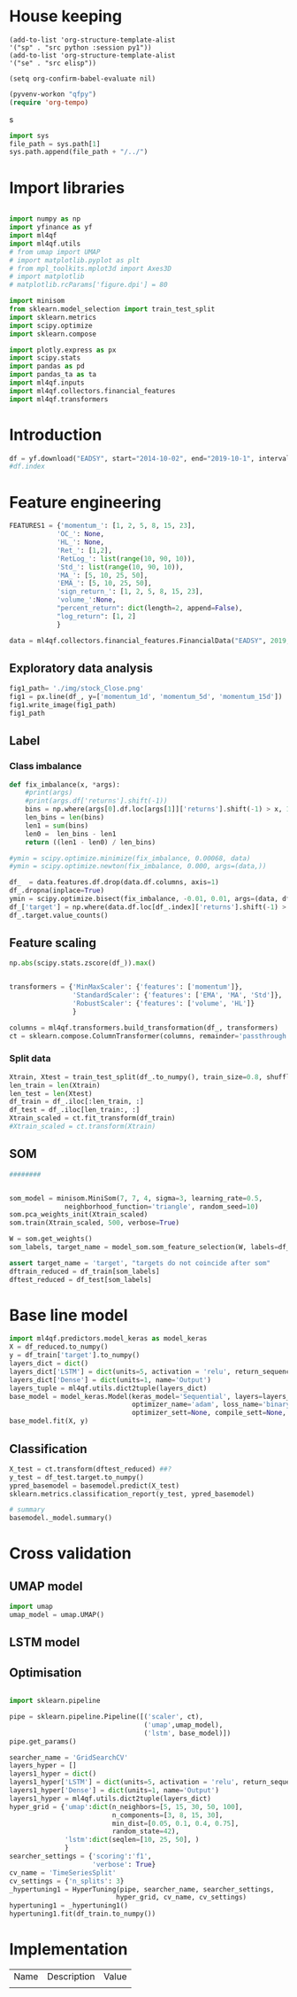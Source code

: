 #+PROPERTY: header-args :tangle ./airbus.py :mkdirp yes
* House keeping
#+begin_src elisp :results none :tangle no
(add-to-list 'org-structure-template-alist
'("sp" . "src python :session py1"))
(add-to-list 'org-structure-template-alist
'("se" . "src elisp"))

(setq org-confirm-babel-evaluate nil)
#+end_src

#+begin_src emacs-lisp  :session py1 :results none :tangle no
(pyvenv-workon "qfpy")
(require 'org-tempo)
#+end_src
s
#+begin_src python  :session py1 :results none
  import sys
  file_path = sys.path[1]
  sys.path.append(file_path + "/../")
#+end_src

* Import libraries
#+BEGIN_SRC python :session py1 :results output silent

  import numpy as np
  import yfinance as yf
  import ml4qf
  import ml4qf.utils
  # from umap import UMAP
  # import matplotlib.pyplot as plt
  # from mpl_toolkits.mplot3d import Axes3D
  # import matplotlib
  # matplotlib.rcParams['figure.dpi'] = 80

  import minisom
  from sklearn.model_selection import train_test_split
  import sklearn.metrics
  import scipy.optimize
  import sklearn.compose

  import plotly.express as px
  import scipy.stats
  import pandas as pd
  import pandas_ta as ta
  import ml4qf.inputs
  import ml4qf.collectors.financial_features
  import ml4qf.transformers
#+END_SRC

* Introduction
#+begin_src python :session py1 :results none 
df = yf.download("EADSY", start="2014-10-02", end="2019-10-1", interval='1d')
#df.index
#+end_src


* Feature engineering

#+begin_src python :session py1
FEATURES1 = {'momentum_': [1, 2, 5, 8, 15, 23],
            'OC_': None,
            'HL_': None,
            'Ret_': [1,2],
            'RetLog_': list(range(10, 90, 10)),
            'Std_': list(range(10, 90, 10)),
            'MA_': [5, 10, 25, 50],
            'EMA_': [5, 10, 25, 50],
            'sign_return_': [1, 2, 5, 8, 15, 23],
            'volume_':None,
            "percent_return": dict(length=2, append=False),
            "log_return": [1, 2]
            }

data = ml4qf.collectors.financial_features.FinancialData("EADSY", 2019, 10, 1, 365*5, FEATURES1)

#+end_src

#+RESULTS:


** Exploratory data analysis


#+begin_src python :session py1 :results file
fig1_path= './img/stock_Close.png'
fig1 = px.line(df_, y=['momentum_1d', 'momentum_5d', 'momentum_15d'])
fig1.write_image(fig1_path)
fig1_path
#+end_src

#+RESULTS:
[[file:./img/stock_Close.png]]


** Label 

*** Class imbalance

#+begin_src python :session py1
  def fix_imbalance(x, *args):
      #print(args)
      #print(args.df['returns'].shift(-1))
      bins = np.where(args[0].df.loc[args[1]]['returns'].shift(-1) > x, 1, 0)
      len_bins = len(bins) 
      len1 = sum(bins)
      len0 =  len_bins - len1
      return ((len1 - len0) / len_bins)

  #ymin = scipy.optimize.minimize(fix_imbalance, 0.00068, data)
  #ymin = scipy.optimize.newton(fix_imbalance, 0.000, args=(data,))
#+end_src

#+RESULTS:

#+begin_src python :session py1
  df_  = data.features.df.drop(data.df.columns, axis=1)
  df_.dropna(inplace=True)
  ymin = scipy.optimize.bisect(fix_imbalance, -0.01, 0.01, args=(data, df_.index))
  df_['target'] = np.where(data.df.loc[df_.index]['returns'].shift(-1) > ymin, 1, 0)
  df_.target.value_counts()
#+end_src

#+RESULTS:
: 0    589
: 1    588
: Name: target, dtype: int64

** Feature scaling

#+begin_src python :session py1
np.abs(scipy.stats.zscore(df_)).max()
#+end_src

#+RESULTS:
#+begin_example
momentum_1d         7.405875
momentum_2d         6.255884
momentum_5d         5.205477
momentum_8d         4.774641
momentum_15d        3.323660
momentum_23d        3.477268
OC_                 5.166176
HL_                14.712396
Ret_1d              6.518964
Ret_2d              5.631053
RetLog_10d          3.719721
RetLog_20d          3.213870
RetLog_30d          3.490527
RetLog_40d          3.254908
RetLog_50d          3.165038
RetLog_60d          3.294189
RetLog_70d          3.076192
RetLog_80d          3.314533
Std_10d             5.232700
Std_20d             4.027321
Std_30d             3.280614
Std_40d             2.726653
Std_50d             2.411506
Std_60d             2.149318
Std_70d             2.178102
Std_80d             2.123903
MA_5d               2.106170
MA_10d              2.084862
MA_25d              2.001722
MA_50d              1.974645
EMA_5d              2.046045
EMA_10d             2.013283
EMA_25d             1.959804
EMA_50d             1.954027
sign_return_1d      1.760979
sign_return_2d      1.819713
sign_return_5d      1.785669
sign_return_8d      1.721326
sign_return_15d     1.694612
sign_return_23d     1.709776
volume_            12.346371
PCTRET_2            5.631053
LOGRET_1            6.888361
LOGRET_2            6.028731
dtype: float64
#+end_example


#+begin_src python :session py1

  transformers = {'MinMaxScaler': {'features': ['momentum']},
                  'StandardScaler': {'features': ['EMA', 'MA', 'Std']},
                  'RobustScaler': {'features': ['volume', 'HL']}
                  }

  columns = ml4qf.transformers.build_transformation(df_, transformers)
  ct = sklearn.compose.ColumnTransformer(columns, remainder='passthrough')
#+end_src

#+RESULTS:

*** Split data
#+begin_src python :session py1
  Xtrain, Xtest = train_test_split(df_.to_numpy(), train_size=0.8, shuffle=False)
  len_train = len(Xtrain)
  len_test = len(Xtest)
  df_train = df_.iloc[:len_train, :]
  df_test = df_.iloc[len_train:, :]
  Xtrain_scaled = ct.fit_transform(df_train)
  #Xtrain_scaled = ct.transform(Xtrain)

#+end_src

#+RESULTS:
#+begin_example
Date
2015-01-28    1
2015-01-29    0
2015-01-30    1
2015-02-02    1
2015-02-03    0
             ..
2019-09-24    1
2019-09-25    0
2019-09-26    0
2019-09-27    1
2019-09-30    0
Name: target, Length: 1177, dtype: int64
#+end_example

** SOM

#+begin_src python :session py1
  ########


  som_model = minisom.MiniSom(7, 7, 4, sigma=3, learning_rate=0.5, 
                neighborhood_function='triangle', random_seed=10)
  som.pca_weights_init(Xtrain_scaled)
  som.train(Xtrain_scaled, 500, verbose=True)

  W = som.get_weights()
  som_labels, target_name = model_som.som_feature_selection(W, labels=df_.columns + ['target'], target_index = -1, a = 0.04)

  assert target_name = 'target', "targets do not coincide after som" 
  dftrain_reduced = df_train[som_labels]
  dftest_reduced = df_test[som_labels]
  
#+end_src

* Base line model

#+begin_src python :session py1
  import ml4qf.predictors.model_keras as model_keras
  X = df_reduced.to_numpy()
  y = df_train['target'].to_numpy()
  layers_dict = dict()
  layers_dict['LSTM'] = dict(units=5, activation = 'relu', return_sequences=False, name='LSTM')
  layers_dict['Dense'] = dict(units=1, name='Output')
  layers_tuple = ml4qf.utils.dict2tuple(layers_dict)
  base_model = model_keras.Model(keras_model='Sequential', layers=layers_tuple,
                                 optimizer_name='adam', loss_name='binary_crossentropy', metrics=None,
                                 optimizer_sett=None, compile_sett=None, loss_sett=None)
  base_model.fit(X, y)

#+end_src

** Classification

#+begin_src python :session py1
  X_test = ct.transform(dftest_reduced) ##?
  y_test = df_test.target.to_numpy()
  ypred_basemodel = basemodel.predict(X_test)
  sklearn.metrics.classification_report(y_test, ypred_basemodel)
#+end_src

#+begin_src python  :session py_lstm :results none
# summary
basemodel._model.summary()
#+end_src
* Cross validation

** UMAP model

#+begin_src python :session py1
  import umap
  umap_model = umap.UMAP()
#+end_src

** LSTM model



** Optimisation

#+begin_src python :session py1

  import sklearn.pipeline

  pipe = sklearn.pipeline.Pipeline([('scaler', ct),
                                    ('umap',umap_model),
                                    ('lstm', base_model)])
  pipe.get_params()
  
#+end_src

#+begin_src python :session py1
  searcher_name = 'GridSearchCV'
  layers_hyper = []
  layers1_hyper = dict()
  layers1_hyper['LSTM'] = dict(units=5, activation = 'relu', return_sequences=False, name='LSTM')
  layers1_hyper['Dense'] = dict(units=1, name='Output')
  layers1_hyper = ml4qf.utils.dict2tuple(layers_dict)
  hyper_grid = {'umap':dict(n_neighbors=[5, 15, 30, 50, 100],
                            n_components=[3, 8, 15, 30],
                            min_dist=[0.05, 0.1, 0.4, 0.75],
                            random_state=42),
                'lstm':dict(seqlen=[10, 25, 50], )
                }
  searcher_settings = {'scoring':'f1',
                       'verbose': True}
  cv_name = 'TimeSeriesSplit'
  cv_settings = {'n_splits': 3}
  _hypertuning1 = HyperTuning(pipe, searcher_name, searcher_settings,
                             hyper_grid, cv_name, cv_settings)
  hypertuning1 = _hypertuning1()
  hypertuning1.fit(df_train.to_numpy())

#+end_src


* Implementation

| Name | Description | Value |
|      |             |       |
